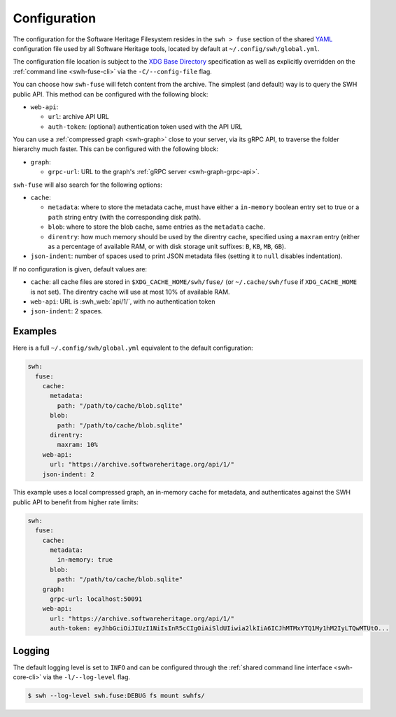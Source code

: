 .. _swh-fuse-config:


Configuration
=============

The configuration for the Software Heritage Filesystem resides in the
``swh > fuse`` section of the shared `YAML <https://yaml.org/>`_ configuration
file used by all Software Heritage tools, located by default at
``~/.config/swh/global.yml``.

The configuration file location is subject to the `XDG Base Directory
<https://wiki.archlinux.org/index.php/XDG_Base_Directory>`_ specification as
well as explicitly overridden on the :ref:`command line <swh-fuse-cli>` via the
``-C/--config-file`` flag.

You can choose how ``swh-fuse`` will fetch content from the archive.
The simplest (and default) way is to query the SWH public API.
This method can be configured with the following block:

- ``web-api``:

  - ``url``: archive API URL
  - ``auth-token``: (optional) authentication token used with the API URL

You can use a :ref:`compressed graph <swh-graph>` close to your server, via its gRPC API,
to traverse the folder hierarchy much faster.
This can be configured with the following block:

- ``graph``:

  - ``grpc-url``: URL to the graph's :ref:`gRPC server <swh-graph-grpc-api>`.

``swh-fuse`` will also search for the following options:

- ``cache``:

  - ``metadata``: where to store the metadata cache, must have either a
    ``in-memory`` boolean entry set to true or a ``path`` string entry (with the
    corresponding disk path).
  - ``blob``: where to store the blob cache, same entries as the ``metadata``
    cache.
  - ``direntry``: how much memory should be used by the direntry cache,
    specified using a ``maxram`` entry (either as a percentage of available RAM,
    or with disk storage unit suffixes: ``B``, ``KB``, ``MB``, ``GB``).

- ``json-indent``: number of spaces used to print JSON metadata files (setting
  it to ``null`` disables indentation).

If no configuration is given, default values are:

- ``cache``: all cache files are stored in ``$XDG_CACHE_HOME/swh/fuse/`` (or
  ``~/.cache/swh/fuse`` if ``XDG_CACHE_HOME`` is not set). The direntry cache
  will use at most 10% of available RAM.
- ``web-api``: URL is :swh_web:`api/1/`, with no authentication token
- ``json-indent``: 2 spaces.


Examples
--------

Here is a full ``~/.config/swh/global.yml`` equivalent to the default configuration:

.. code:: yaml

    swh:
      fuse:
        cache:
          metadata:
            path: "/path/to/cache/blob.sqlite"
          blob:
            path: "/path/to/cache/blob.sqlite"
          direntry:
            maxram: 10%
        web-api:
          url: "https://archive.softwareheritage.org/api/1/"
        json-indent: 2

This example uses a local compressed graph, an in-memory cache for metadata,
and authenticates against the SWH public API to benefit from higher rate limits:

.. code:: yaml

    swh:
      fuse:
        cache:
          metadata:
            in-memory: true
          blob:
            path: "/path/to/cache/blob.sqlite"
        graph:
          grpc-url: localhost:50091
        web-api:
          url: "https://archive.softwareheritage.org/api/1/"
          auth-token: eyJhbGciOiJIUzI1NiIsInR5cCIgOiAiSldUIiwia2lkIiA6ICJhMTMxYTQ1My1hM2IyLTQwMTUtO...

Logging
-------

The default logging level is set to ``INFO`` and can be configured through the
:ref:`shared command line interface <swh-core-cli>` via the ``-l/--log-level``
flag.

.. code:: bash

    $ swh --log-level swh.fuse:DEBUG fs mount swhfs/
